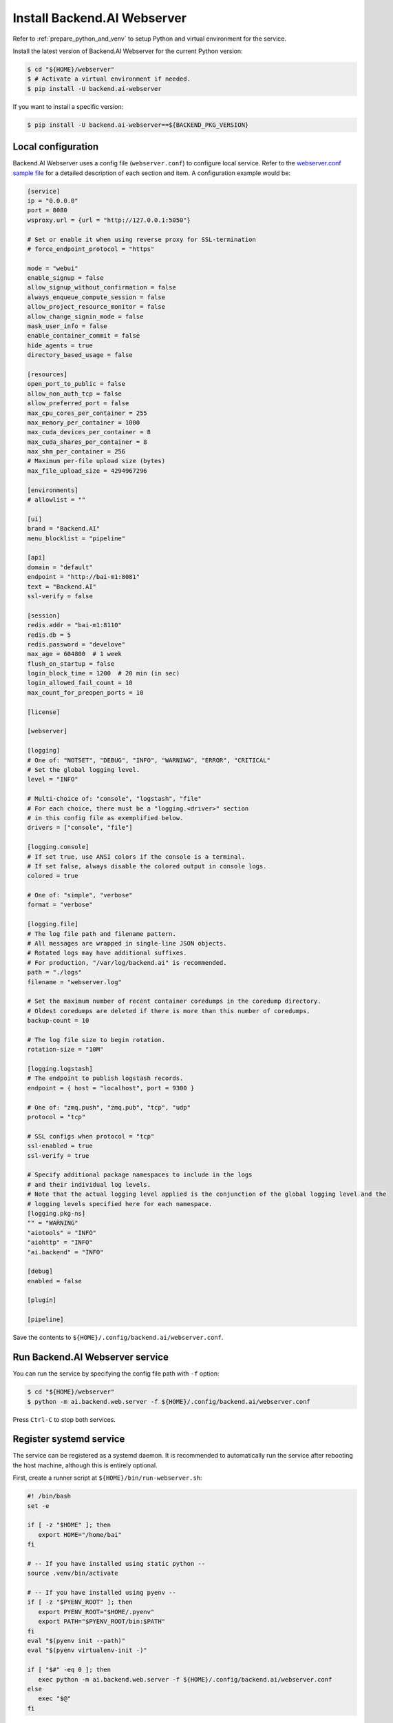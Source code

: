 Install Backend.AI Webserver
============================

Refer to :ref:`prepare_python_and_venv` to setup Python and virtual environment
for the service.

Install the latest version of Backend.AI Webserver for the current Python
version:

.. code-block:: console

   $ cd "${HOME}/webserver"
   $ # Activate a virtual environment if needed.
   $ pip install -U backend.ai-webserver

If you want to install a specific version:

.. code-block:: console

   $ pip install -U backend.ai-webserver==${BACKEND_PKG_VERSION}


Local configuration
-------------------

Backend.AI Webserver uses a config file (``webserver.conf``) to configure
local service. Refer to the
`webserver.conf sample file <https://github.com/lablup/backend.ai/blob/main/configs/webserver/sample.conf>`_
for a detailed description of each section and item. A configuration example
would be:

.. code-block:: toml

   [service]
   ip = "0.0.0.0"
   port = 8080
   wsproxy.url = {url = "http://127.0.0.1:5050"}

   # Set or enable it when using reverse proxy for SSL-termination
   # force_endpoint_protocol = "https"

   mode = "webui"
   enable_signup = false
   allow_signup_without_confirmation = false
   always_enqueue_compute_session = false
   allow_project_resource_monitor = false
   allow_change_signin_mode = false
   mask_user_info = false
   enable_container_commit = false
   hide_agents = true
   directory_based_usage = false

   [resources]
   open_port_to_public = false
   allow_non_auth_tcp = false
   allow_preferred_port = false
   max_cpu_cores_per_container = 255
   max_memory_per_container = 1000
   max_cuda_devices_per_container = 8
   max_cuda_shares_per_container = 8
   max_shm_per_container = 256
   # Maximum per-file upload size (bytes)
   max_file_upload_size = 4294967296

   [environments]
   # allowlist = ""

   [ui]
   brand = "Backend.AI"
   menu_blocklist = "pipeline"

   [api]
   domain = "default"
   endpoint = "http://bai-m1:8081"
   text = "Backend.AI"
   ssl-verify = false

   [session]
   redis.addr = "bai-m1:8110"
   redis.db = 5
   redis.password = "develove"
   max_age = 604800  # 1 week
   flush_on_startup = false
   login_block_time = 1200  # 20 min (in sec)
   login_allowed_fail_count = 10
   max_count_for_preopen_ports = 10

   [license]

   [webserver]

   [logging]
   # One of: "NOTSET", "DEBUG", "INFO", "WARNING", "ERROR", "CRITICAL"
   # Set the global logging level.
   level = "INFO"

   # Multi-choice of: "console", "logstash", "file"
   # For each choice, there must be a "logging.<driver>" section
   # in this config file as exemplified below.
   drivers = ["console", "file"]

   [logging.console]
   # If set true, use ANSI colors if the console is a terminal.
   # If set false, always disable the colored output in console logs.
   colored = true

   # One of: "simple", "verbose"
   format = "verbose"

   [logging.file]
   # The log file path and filename pattern.
   # All messages are wrapped in single-line JSON objects.
   # Rotated logs may have additional suffixes.
   # For production, "/var/log/backend.ai" is recommended.
   path = "./logs"
   filename = "webserver.log"

   # Set the maximum number of recent container coredumps in the coredump directory.
   # Oldest coredumps are deleted if there is more than this number of coredumps.
   backup-count = 10

   # The log file size to begin rotation.
   rotation-size = "10M"

   [logging.logstash]
   # The endpoint to publish logstash records.
   endpoint = { host = "localhost", port = 9300 }

   # One of: "zmq.push", "zmq.pub", "tcp", "udp"
   protocol = "tcp"

   # SSL configs when protocol = "tcp"
   ssl-enabled = true
   ssl-verify = true

   # Specify additional package namespaces to include in the logs
   # and their individual log levels.
   # Note that the actual logging level applied is the conjunction of the global logging level and the
   # logging levels specified here for each namespace.
   [logging.pkg-ns]
   "" = "WARNING"
   "aiotools" = "INFO"
   "aiohttp" = "INFO"
   "ai.backend" = "INFO"

   [debug]
   enabled = false

   [plugin]

   [pipeline]

Save the contents to ``${HOME}/.config/backend.ai/webserver.conf``.


Run Backend.AI Webserver service
------------------------------------

You can run the service by specifying the config file path with ``-f`` option:

.. code-block:: console

   $ cd "${HOME}/webserver"
   $ python -m ai.backend.web.server -f ${HOME}/.config/backend.ai/webserver.conf

Press ``Ctrl-C`` to stop both services.


Register systemd service
------------------------

The service can be registered as a systemd daemon. It is recommended to
automatically run the service after rebooting the host machine, although this is
entirely optional.

First, create a runner script at ``${HOME}/bin/run-webserver.sh``:

.. code-block:: bash

   #! /bin/bash
   set -e

   if [ -z "$HOME" ]; then
      export HOME="/home/bai"
   fi

   # -- If you have installed using static python --
   source .venv/bin/activate

   # -- If you have installed using pyenv --
   if [ -z "$PYENV_ROOT" ]; then
      export PYENV_ROOT="$HOME/.pyenv"
      export PATH="$PYENV_ROOT/bin:$PATH"
   fi
   eval "$(pyenv init --path)"
   eval "$(pyenv virtualenv-init -)"

   if [ "$#" -eq 0 ]; then
      exec python -m ai.backend.web.server -f ${HOME}/.config/backend.ai/webserver.conf
   else
      exec "$@"
   fi

Make the scripts executable:

.. code-block:: console

   $ chmod +x "${HOME}/bin/run-webserver.sh"

Then, create a systemd service file at
``/etc/systemd/system/backendai-webserver.service``:

.. code-block:: dosini

   [Unit]
   Description= Backend.AI Webserver
   Requires=network.target
   After=network.target remote-fs.target

   [Service]
   Type=simple
   ExecStart=/home/bai/bin/run-webserver.sh
   PIDFile=/home/bai/webserver/webserver.pid
   WorkingDirectory=/home/bai/webserver
   User=1100
   Group=1100
   TimeoutStopSec=5
   KillMode=process
   KillSignal=SIGTERM
   PrivateTmp=false
   Restart=on-failure
   RestartSec=10
   LimitNOFILE=5242880
   LimitNPROC=131072

   [Install]
   WantedBy=multi-user.target

Finally, enable and start the service:

.. code-block:: console

   $ sudo systemctl daemon-reload
   $ sudo systemctl enable --now backendai-webserver

   $ # To check the service status
   $ sudo systemctl status backendai-webserver
   $ # To restart the service
   $ sudo systemctl restart backendai-webserver
   $ # To stop the service
   $ sudo systemctl stop backendai-webserver
   $ # To check the service log and follow
   $ sudo journalctl --output cat -u backendai-webserver -f


Check user GUI access via web
-----------------------------

You can check the access to the web GUI by opening the URL
``http://<host-ip-or-domain>:8080`` in your web browser. If all goes well, you
will see the login page.

.. image:: ./images/webserver-login.png
   :width: 350px
   :align: center

Enter the email and password you set in the previous step to check login.

.. image:: ./images/webserver-summary-page-after-login.png

You can use almost every feature from the web GUI, but launching compute sesison
apps like Terminal and/or Jupyer notebook is not possible from the web in the
open-source edition. You can instead use the GUI desktop client to fully use the
GUI features.

You can download the GUI desktop client from the web GUI in the Summary page.
Please use the "Download Backend.AI Web UI App" at the bottom of the page.

.. image:: ./images/webserver-dashboard-download-desktop-app.png
   :width: 450px
   :align: center

Or, you can download from the following release page:
https://github.com/lablup/backend.ai-webui/releases

Web UI (user GUI) guide can be found at https://webui.docs.backend.ai/.
